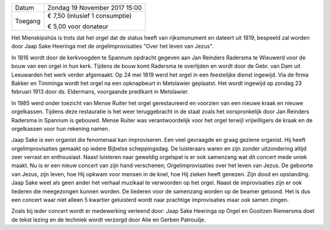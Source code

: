 .. title: Concert Orgelimprovisaties Jaap Sake Heeringa 
.. slug: concert-jaap-sake-heeringa-19-november-20177
.. date: 2017-11-19 15:00:00 UTC+02:00
.. tags: concert,orgel
.. category: agenda
.. link: 
.. description: 
.. type: text

+---------+-----------------------------------------+
| Datum   | Zondag 19 November 2017 15:00           |
+---------+-----------------------------------------+
| Toegang | € 7,50 (inlusief 1 consumptie)          |
|         |                                         |
|         | € 5,00 voor donateur                    |
+---------+-----------------------------------------+


Het Mienskipshûs is trots dat het orgel dat de status heeft van rijksmonument en 
dateert uit 1819, bespeeld zal worden door Jaap Sake Heeringa met de 
orgelimprovisaties "Over het leven van Jezus".

In 1816 wordt door de kerkvoogden te Spannum opdracht gegeven aan Jan Reinders
Radersma te Wieuwerd voor de bouw van een orgel in hun kerk. Tijdens de bouw 
komt Radersma te overlijden en wordt door de Gebr. van Dam uit Leeuwarden het 
werk verder afgemaakt. Op 24 mei 1819 werd het orgel in een feestelijke dienst 
ingewijd. Via de firma Bakker en Timminga wordt het orgel na een opknapbeurt in 
Metslawier geplaatst. Het wordt ingewijd op zondag 23 februari 1913 door ds. 
Eldermans, voorgaande predikant in Metslawier. 

In 1985 werd onder toezicht van Mense Ruiter het orgel gerestaureerd en voorzien van 
een nieuwe kraak en nieuwe orgelkassen. Tijdens deze restauratie is het weer 
teruggebracht in de staat zoals het oorspronkelijk door Jan Reinders Radersma in 
Spannum is gebouwd. Mense Ruiter was verantwoordelijk voor het orgel terwijl 
vrijwilligers de kraak en de orgelkassen voor hun rekening namen.

Jaap Sake is een organist die fenomenaal kan improviseren. Een veel gevraagde en graag 
geziene organist. Hij heeft orgelimprovisaties gemaakt op iedere Bijbelse scheppingsdag. 
De luisteraars waren en zijn zonder uitzondering altijd zeer verrast en enthousiast. 
Naast luisteren naar geweldig orgelspel is er ook samenzang wat dit concert mede uniek 
maakt. Nu is er een nieuw concert van zijn hand verschenen; Orgelimprovisaties over het 
leven van Jezus. De geboorte van Jezus, zijn leven, hoe Hij opkwam voor mensen in de 
knel, hoe Hij zieken heeft genezen. Zijn dood en opstanding. Jaap Sake weet als geen 
ander het verhaal muzikaal te verwoorden op het orgel. Naast de improvisaties zijn er 
ook liederen die meegezongen kunnen worden. De liederen voor de samenzang worden op 
de beamer getoond. Het is dus een concert waar niet alleen 5 kwartier geluisterd wordt 
naar prachtige improvisaties maar ook samen zingen. 

Zoals bij ieder concert wordt er medewerking verleend door: Jaap Sake Heeringa op Orgel 
en Gooitzen Riemersma doet de tekst lezing en de techniek wordt verzorgd door Alie en 
Gerben Patrouilje.
